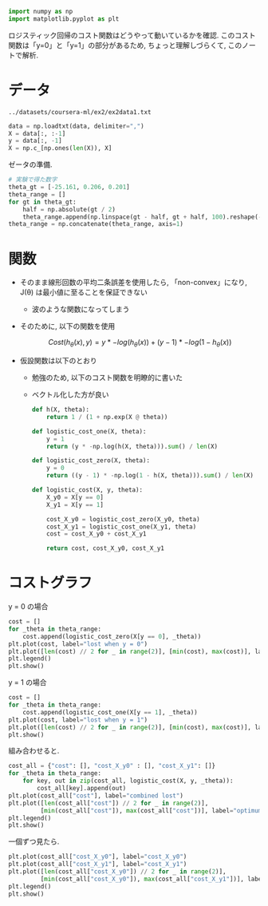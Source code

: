 #+property: header-args:python :session logistic-cost :async yes :kernel lightnet-dev

#+begin_src python
  import numpy as np
  import matplotlib.pyplot as plt
#+end_src

#+RESULTS:


ロジスティック回帰のコスト関数はどうやって動いているかを確認.
このコスト関数は「y=0」と「y=1」の部分があるため, ちょっと理解しづらくて,
このノートで解析.

* データ
  #+name: data
  : ../datasets/coursera-ml/ex2/ex2data1.txt
  #+begin_src python :var data=data
    data = np.loadtxt(data, delimiter=",")
    X = data[:, :-1]
    y = data[:, -1]
    X = np.c_[np.ones(len(X)), X]
  #+end_src

  #+RESULTS:

  ゼータの準備.
  #+begin_src python
    # 実験で得た数字
    theta_gt = [-25.161, 0.206, 0.201]
    theta_range = []
    for gt in theta_gt:
        half = np.absolute(gt / 2)
        theta_range.append(np.linspace(gt - half, gt + half, 100).reshape(-1, 1))
    theta_range = np.concatenate(theta_range, axis=1)
  #+end_src

  #+RESULTS:

* 関数
  - そのまま線形回数の平均二条誤差を使用したら,
    「non-convex」になり, J(θ) は最小値に至ることを保証できない
    - 波のような関数になってしまう
  - そのために, 以下の関数を使用

    \[
    Cost(h_{\theta}(x), y) = y * -log(h_{\theta}(x)) + (y - 1) * -log(1 - h_{\theta}(x))
    \]

  - 仮設関数は以下のとおり
    - 勉強のため, 以下のコスト関数を明瞭的に書いた
    - ベクトル化した方が良い
    #+begin_src python
      def h(X, theta):
          return 1 / (1 + np.exp(X @ theta))

      def logistic_cost_one(X, theta):
          y = 1
          return (y * -np.log(h(X, theta))).sum() / len(X)

      def logistic_cost_zero(X, theta):
          y = 0
          return ((y - 1) * -np.log(1 - h(X, theta))).sum() / len(X)

      def logistic_cost(X, y, theta):
          X_y0 = X[y == 0]
          X_y1 = X[y == 1]

          cost_X_y0 = logistic_cost_zero(X_y0, theta)
          cost_X_y1 = logistic_cost_one(X_y1, theta)
          cost = cost_X_y0 + cost_X_y1

          return cost, cost_X_y0, cost_X_y1
    #+end_src

    #+RESULTS:

* コストグラフ

  y = 0 の場合
  #+begin_src python :file ../output/images/logistic-cost-zero.png
    cost = []
    for _theta in theta_range:
        cost.append(logistic_cost_zero(X[y == 0], _theta))
    plt.plot(cost, label="lost when y = 0")
    plt.plot([len(cost) // 2 for _ in range(2)], [min(cost), max(cost)], label="optimum lost")
    plt.legend()
    plt.show()
  #+end_src

  #+RESULTS:
  [[file:../output/images/logistic-cost-zero.png]]

  y = 1 の場合
  #+begin_src python :file ../output/images/logistic-cost-one.png
    cost = []
    for _theta in theta_range:
        cost.append(logistic_cost_one(X[y == 1], _theta))
    plt.plot(cost, label="lost when y = 1")
    plt.plot([len(cost) // 2 for _ in range(2)], [min(cost), max(cost)], label="optimum lost")
    plt.show()
  #+end_src

  #+RESULTS:
  [[file:../output/images/logistic-cost-one.png]]


  組み合わせると.
  #+begin_src python :file ../output/images/logistic-cost-kumiawase.png
    cost_all = {"cost": [], "cost_X_y0" : [], "cost_X_y1": []}
    for _theta in theta_range:
        for key, out in zip(cost_all, logistic_cost(X, y, _theta)):
            cost_all[key].append(out)
    plt.plot(cost_all["cost"], label="combined lost")
    plt.plot([len(cost_all["cost"]) // 2 for _ in range(2)],
             [min(cost_all["cost"]), max(cost_all["cost"])], label="optimum lost")
    plt.legend()
    plt.show()
  #+end_src

  #+RESULTS:
  [[file:../output/images/logistic-cost-kumiawase.png]]


  一個ずつ見たら.
  #+begin_src python :file ../output/images/logistic-cost-hikaku.png
    plt.plot(cost_all["cost_X_y0"], label="cost_X_y0")
    plt.plot(cost_all["cost_X_y1"], label="cost_X_y1")
    plt.plot([len(cost_all["cost_X_y0"]) // 2 for _ in range(2)],
             [min(cost_all["cost_X_y0"]), max(cost_all["cost_X_y1"])], label="optimum lost")
    plt.legend()
    plt.show()
  #+end_src

  #+RESULTS:
  [[file:../output/images/logistic-cost-hikaku.png]]

